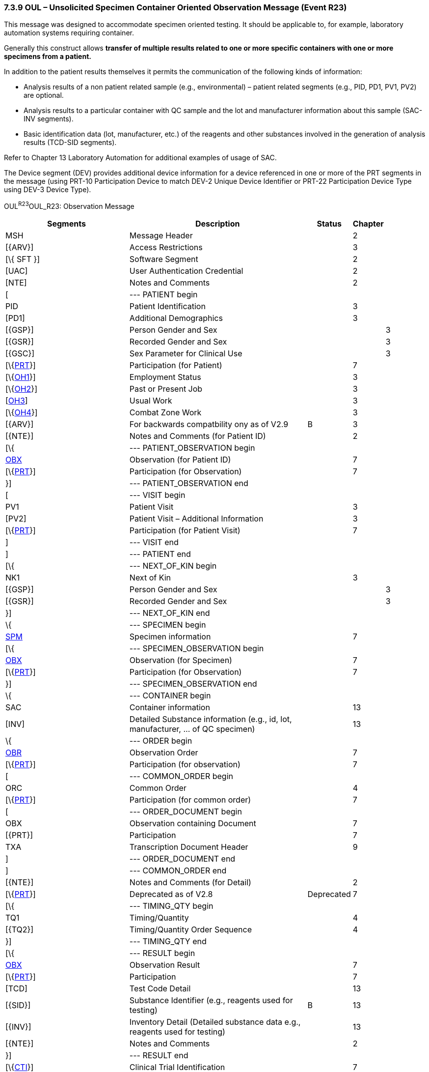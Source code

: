 === 7.3.9 OUL – Unsolicited Specimen Container Oriented Observation Message (Event R23)

This message was designed to accommodate specimen oriented testing. It should be applicable to, for example, laboratory automation systems requiring container.

Generally this construct allows *transfer of multiple results related to one or more specific containers with one or more specimens from a patient.*

In addition to the patient results themselves it permits the communication of the following kinds of information:

• Analysis results of a non patient related sample (e.g., environmental) – patient related segments (e.g., PID, PD1, PV1, PV2) are optional.

• Analysis results to a particular container with QC sample and the lot and manufacturer information about this sample (SAC-INV segments).

• Basic identification data (lot, manufacturer, etc.) of the reagents and other substances involved in the generation of analysis results (TCD-SID segments).

Refer to Chapter 13 Laboratory Automation for additional examples of usage of SAC.

The Device segment (DEV) provides additional device information for a device referenced in one or more of the PRT segments in the message (using PRT-10 Participation Device to match DEV-2 Unique Device Identifier or PRT-22 Participation Device Type using DEV-3 Device Type).

OUL^R23^OUL_R23: Observation Message

[width="100%",cols="34%,47%,9%,,10%,",options="header",]
|===
|Segments |Description |Status |Chapter | |
|MSH |Message Header | |2 | |
|[\{ARV}] |Access Restrictions | |3 | |
|[\{ SFT }] |Software Segment | |2 | |
|[UAC] |User Authentication Credential | |2 | |
|[NTE] |Notes and Comments | |2 | |
|[ |--- PATIENT begin | | | |
|PID |Patient Identification | |3 | |
|[PD1] |Additional Demographics | |3 | |
|[\{GSP}] |Person Gender and Sex | | |3 |
|[\{GSR}] |Recorded Gender and Sex | | |3 |
|[\{GSC}] |Sex Parameter for Clinical Use | | |3 |
|[\{link:#obx-31-action-code-id-00816[PRT]}] |Participation (for Patient) | |7 | |
|[\{link:#OH1[OH1]}] |Employment Status | |3 | |
|[\{link:#OH2[OH2]}] |Past or Present Job | |3 | |
|[link:#OH3[OH3]] |Usual Work | |3 | |
|[\{link:#OH4[OH4]}] |Combat Zone Work | |3 | |
|[\{ARV}] |For backwards compatbility ony as of V2.9 |B |3 | |
|[\{NTE}] |Notes and Comments (for Patient ID) | |2 | |
|[\{ |--- PATIENT_OBSERVATION begin | | | |
|link:#obx-observationresult-segment[OBX] |Observation (for Patient ID) | |7 | |
|[\{link:#obx-31-action-code-id-00816[PRT]}] |Participation (for Observation) | |7 | |
|}] |--- PATIENT_OBSERVATION end | | | |
|[ |--- VISIT begin | | | |
|PV1 |Patient Visit | |3 | |
|[PV2] |Patient Visit – Additional Information | |3 | |
|[\{link:#obx-31-action-code-id-00816[PRT]}] |Participation (for Patient Visit) | |7 | |
|] |--- VISIT end | | | |
|] |--- PATIENT end | | | |
|[\{ |--- NEXT_OF_KIN begin | | | |
|NK1 |Next of Kin | |3 | |
|[\{GSP}] |Person Gender and Sex | | |3 |
|[\{GSR}] |Recorded Gender and Sex | | |3 |
|}] |--- NEXT_OF_KIN end | | | |
|\{ |--- SPECIMEN begin | | | |
|link:#SPM[SPM] |Specimen information | |7 | |
|[\{ |--- SPECIMEN_OBSERVATION begin | | | |
|link:#OBX[OBX] |Observation (for Specimen) | |7 | |
|[\{link:#obx-31-action-code-id-00816[PRT]}] |Participation (for Observation) | |7 | |
|}] |--- SPECIMEN_OBSERVATION end | | | |
|\{ |--- CONTAINER begin | | | |
|SAC |Container information | |13 | |
|[INV] |Detailed Substance information (e.g., id, lot, manufacturer, ... of QC specimen) | |13 | |
|\{ |--- ORDER begin | | | |
|link:#OBR[OBR] |Observation Order | |7 | |
|[\{link:#obx-31-action-code-id-00816[PRT]}] |Participation (for observation) | |7 | |
|[ |--- COMMON_ORDER begin | | | |
|ORC |Common Order | |4 | |
|[\{link:#obx-31-action-code-id-00816[PRT]}] |Participation (for common order) | |7 | |
|[ |--- ORDER_DOCUMENT begin | | | |
|OBX |Observation containing Document | |7 | |
|[\{PRT}] |Participation | |7 | |
|TXA |Transcription Document Header | |9 | |
|] |--- ORDER_DOCUMENT end | | | |
|] |--- COMMON_ORDER end | | | |
|[\{NTE}] |Notes and Comments (for Detail) | |2 | |
|[\{link:#obx-31-action-code-id-00816[PRT]}] |Deprecated as of V2.8 |Deprecated |7 | |
|[\{ |--- TIMING_QTY begin | | | |
|TQ1 |Timing/Quantity | |4 | |
|[\{TQ2}] |Timing/Quantity Order Sequence | |4 | |
|}] |--- TIMING_QTY end | | | |
|[\{ |--- RESULT begin | | | |
|link:#OBX[OBX] |Observation Result | |7 | |
|[\{link:#obx-31-action-code-id-00816[PRT]}] |Participation | |7 | |
|[TCD] |Test Code Detail | |13 | |
|[\{SID}] |Substance Identifier (e.g., reagents used for testing) |B |13 | |
|[\{INV}] |Inventory Detail (Detailed substance data e.g., reagents used for testing) | |13 | |
|[\{NTE}] |Notes and Comments | |2 | |
|}] |--- RESULT end | | | |
|[\{link:#CTI[CTI]}] |Clinical Trial Identification | |7 | |
|} |--- ORDER end | | | |
|} |--- CONTAINER end | | | |
|} |--- SPECIMEN end | | | |
|[\{ |--- DEVICE begin | | | |
|DEV |Device (for Participation) | |17 | |
|[\{OBX}] |Observation/Result (for Device) | |7 | |
|}] | | | | |
|[DSC] |Continuation Pointer | |2 | |
|===

[width="100%",cols="23%,25%,17%,18%,17%",options="header",]
|===
|Acknowledgement Choreography | | | |
|OUL^R23^OUL_R23 | | | |
|Field name |Field Value: Original mode |Field value: Enhanced mode | |
|MSH-15 |Blank |NE |NE |AL, SU, ER
|MSH-16 |Blank |NE |AL, SU, ER |AL, SU, ER
|Immediate Ack |- |- |- |ACK^R23^ACK
|Application Ack |ACK^R23^ACK |- |ACK^R23^ACK |ACK^R23^ACK
|===

